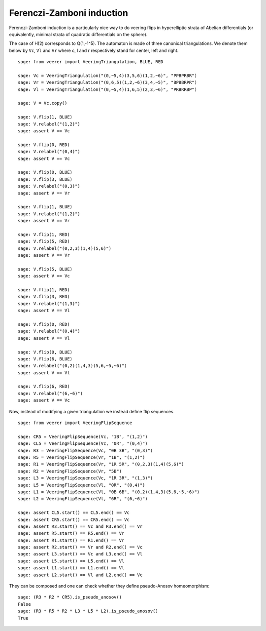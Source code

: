 .. -*- coding: utf-8 -*-
.. linkall

Ferenczi-Zamboni induction
==========================

Ferenczi-Zamboni induction is a particularly nice way to do veering
flips in hyperelliptic strata of Abelian differentials (or equivalently,
minimal strata of quadratic differentials on the sphere).

The case of H(2) corresponds to Q(1,-1^5). The automaton is made of three
canonical triangulations. We denote them below by ``Vc``, ``Vl`` and
``Vr`` where c, l and r respectively stand for center, left and right.

::

    sage: from veerer import VeeringTriangulation, BLUE, RED

    sage: Vc = VeeringTriangulation("(0,~5,4)(3,5,6)(1,2,~6)", "PPBPRBR")
    sage: Vr = VeeringTriangulation("(0,6,5)(1,2,~6)(3,4,~5)", "BPBBRPR")
    sage: Vl = VeeringTriangulation("(0,~5,4)(1,6,5)(2,3,~6)", "PRBRRBP")

    sage: V = Vc.copy()

    sage: V.flip(1, BLUE)
    sage: V.relabel("(1,2)")
    sage: assert V == Vc

    sage: V.flip(0, RED)
    sage: V.relabel("(0,4)")
    sage: assert V == Vc

    sage: V.flip(0, BLUE)
    sage: V.flip(3, BLUE)
    sage: V.relabel("(0,3)")
    sage: assert V == Vr

    sage: V.flip(1, BLUE)
    sage: V.relabel("(1,2)")
    sage: assert V == Vr

    sage: V.flip(1, RED)
    sage: V.flip(5, RED)
    sage: V.relabel("(0,2,3)(1,4)(5,6)")
    sage: assert V == Vr

    sage: V.flip(5, BLUE)
    sage: assert V == Vc

    sage: V.flip(1, RED)
    sage: V.flip(3, RED)
    sage: V.relabel("(1,3)")
    sage: assert V == Vl

    sage: V.flip(0, RED)
    sage: V.relabel("(0,4)")
    sage: assert V == Vl

    sage: V.flip(0, BLUE)
    sage: V.flip(6, BLUE)
    sage: V.relabel("(0,2)(1,4,3)(5,6,~5,~6)")
    sage: assert V == Vl

    sage: V.flip(6, RED)
    sage: V.relabel("(6,~6)")
    sage: assert V == Vc

Now, instead of modifying a given triangulation we instead define flip sequences

::

    sage: from veerer import VeeringFlipSequence

    sage: CR5 = VeeringFlipSequence(Vc, "1B", "(1,2)")
    sage: CL5 = VeeringFlipSequence(Vc, "0R", "(0,4)")
    sage: R3 = VeeringFlipSequence(Vc, "0B 3B", "(0,3)")
    sage: R5 = VeeringFlipSequence(Vr, "1B", "(1,2)")
    sage: R1 = VeeringFlipSequence(Vr, "1R 5R", "(0,2,3)(1,4)(5,6)")
    sage: R2 = VeeringFlipSequence(Vr, "5B")
    sage: L3 = VeeringFlipSequence(Vc, "1R 3R", "(1,3)")
    sage: L5 = VeeringFlipSequence(Vl, "0R", "(0,4)")
    sage: L1 = VeeringFlipSequence(Vl, "0B 6B", "(0,2)(1,4,3)(5,6,~5,~6)")
    sage: L2 = VeeringFlipSequence(Vl, "6R", "(6,~6)")

    sage: assert CL5.start() == CL5.end() == Vc
    sage: assert CR5.start() == CR5.end() == Vc
    sage: assert R3.start() == Vc and R3.end() == Vr
    sage: assert R5.start() == R5.end() == Vr
    sage: assert R1.start() == R1.end() == Vr
    sage: assert R2.start() == Vr and R2.end() == Vc
    sage: assert L3.start() == Vc and L3.end() == Vl
    sage: assert L5.start() == L5.end() == Vl
    sage: assert L1.start() == L1.end() == Vl
    sage: assert L2.start() == Vl and L2.end() == Vc

They can be composed and one can check whether they define pseudo-Anosov homeomorphism::

    sage: (R3 * R2 * CR5).is_pseudo_anosov()
    False
    sage: (R3 * R5 * R2 * L3 * L5 * L2).is_pseudo_anosov()
    True
